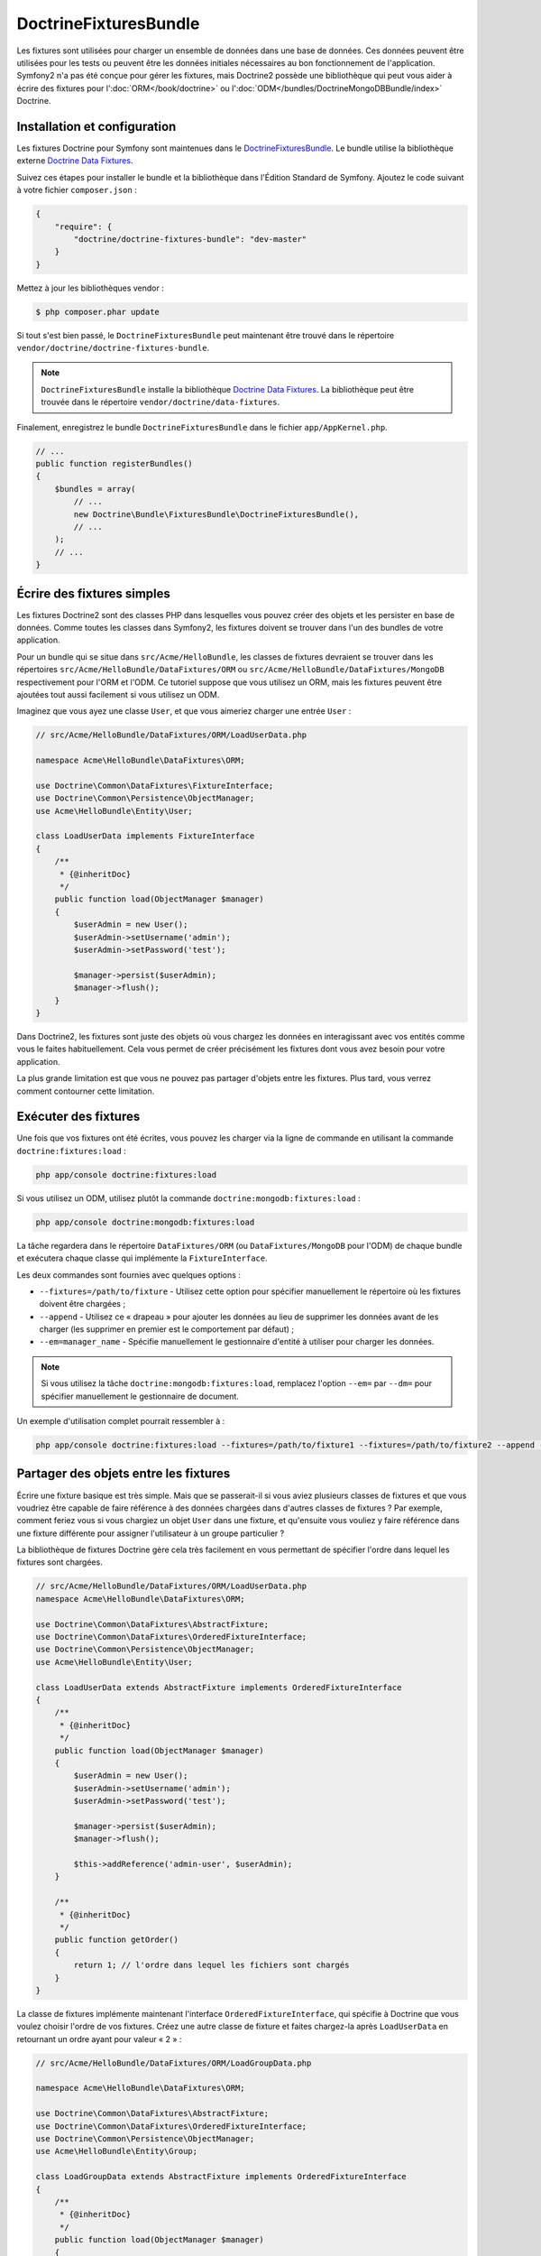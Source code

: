 DoctrineFixturesBundle
======================

Les fixtures sont utilisées pour charger un ensemble de données dans une base
de données. Ces données peuvent être utilisées pour les tests ou peuvent être
les données initiales nécessaires au bon fonctionnement de l'application.
Symfony2 n'a pas été conçue pour gérer les fixtures, mais Doctrine2 possède une
bibliothèque qui peut vous aider à écrire des fixtures pour l':doc:`ORM</book/doctrine>`
ou l':doc:`ODM</bundles/DoctrineMongoDBBundle/index>` Doctrine.

Installation et configuration
-----------------------------

Les fixtures Doctrine pour Symfony sont maintenues dans le `DoctrineFixturesBundle`_.
Le bundle utilise la bibliothèque externe `Doctrine Data Fixtures`_.

Suivez ces étapes pour installer le bundle et la bibliothèque dans l'Édition
Standard de Symfony. Ajoutez le code suivant à votre fichier ``composer.json`` :

.. code-block:: json

    {
        "require": {
            "doctrine/doctrine-fixtures-bundle": "dev-master"
        }
    }

Mettez à jour les bibliothèques vendor :

.. code-block:: bash

    $ php composer.phar update

Si tout s'est bien passé, le ``DoctrineFixturesBundle`` peut maintenant
être trouvé dans le répertoire ``vendor/doctrine/doctrine-fixtures-bundle``.

.. note::

    ``DoctrineFixturesBundle`` installe la bibliothèque `Doctrine Data Fixtures`_.
    La bibliothèque peut être trouvée dans le répertoire ``vendor/doctrine/data-fixtures``.

Finalement, enregistrez le bundle ``DoctrineFixturesBundle`` dans le fichier ``app/AppKernel.php``.

.. code-block:: php

    // ...
    public function registerBundles()
    {
        $bundles = array(
            // ...
            new Doctrine\Bundle\FixturesBundle\DoctrineFixturesBundle(),
            // ...
        );
        // ...
    }

Écrire des fixtures simples
---------------------------

Les fixtures Doctrine2 sont des classes PHP dans lesquelles vous pouvez
créer des objets et les persister en base de données. Comme toutes les classes
dans Symfony2, les fixtures doivent se trouver dans l'un des bundles de votre
application.

Pour un bundle qui se situe dans ``src/Acme/HelloBundle``, les classes de fixtures
devraient se trouver dans les répertoires ``src/Acme/HelloBundle/DataFixtures/ORM``
ou ``src/Acme/HelloBundle/DataFixtures/MongoDB`` respectivement pour l'ORM et l'ODM.
Ce tutoriel suppose que vous utilisez un ORM, mais les fixtures peuvent être ajoutées
tout aussi facilement si vous utilisez un ODM.

Imaginez que vous ayez une classe ``User``, et que vous aimeriez charger
une entrée ``User`` :

.. code-block:: php

    // src/Acme/HelloBundle/DataFixtures/ORM/LoadUserData.php

    namespace Acme\HelloBundle\DataFixtures\ORM;

    use Doctrine\Common\DataFixtures\FixtureInterface;
    use Doctrine\Common\Persistence\ObjectManager;
    use Acme\HelloBundle\Entity\User;

    class LoadUserData implements FixtureInterface
    {
        /**
         * {@inheritDoc}
         */
        public function load(ObjectManager $manager)
        {
            $userAdmin = new User();
            $userAdmin->setUsername('admin');
            $userAdmin->setPassword('test');

            $manager->persist($userAdmin);
            $manager->flush();
        }
    }

Dans Doctrine2, les fixtures sont juste des objets où vous chargez les données
en interagissant avec vos entités comme vous le faites habituellement. Cela vous
permet de créer précisément les fixtures dont vous avez besoin pour votre application.

La plus grande limitation est que vous ne pouvez pas partager d'objets entre les
fixtures. Plus tard, vous verrez comment contourner cette limitation.

Exécuter des fixtures
---------------------

Une fois que vos fixtures ont été écrites, vous pouvez les charger via
la ligne de commande en utilisant la commande ``doctrine:fixtures:load`` :

.. code-block:: bash

    php app/console doctrine:fixtures:load

Si vous utilisez un ODM, utilisez plutôt la commande ``doctrine:mongodb:fixtures:load`` :

.. code-block:: bash

    php app/console doctrine:mongodb:fixtures:load

La tâche regardera dans le répertoire ``DataFixtures/ORM`` (ou ``DataFixtures/MongoDB``
pour l'ODM) de chaque bundle et exécutera chaque classe qui implémente la
``FixtureInterface``.

Les deux commandes sont fournies avec quelques options :

* ``--fixtures=/path/to/fixture`` - Utilisez cette option pour spécifier manuellement
  le répertoire où les fixtures doivent être chargées ;

* ``--append`` - Utilisez ce « drapeau » pour ajouter les données au lieu de supprimer les
  données avant de les charger (les supprimer en premier est le comportement par défaut) ;

* ``--em=manager_name`` - Spécifie manuellement le gestionnaire d'entité à utiliser pour
  charger les données.

.. note::

   Si vous utilisez la tâche ``doctrine:mongodb:fixtures:load``, remplacez l'option
   ``--em=`` par ``--dm=`` pour spécifier manuellement le gestionnaire de document.

Un exemple d'utilisation complet pourrait ressembler à :

.. code-block:: bash

   php app/console doctrine:fixtures:load --fixtures=/path/to/fixture1 --fixtures=/path/to/fixture2 --append --em=foo_manager

Partager des objets entre les fixtures
--------------------------------------

Écrire une fixture basique est très simple. Mais que se passerait-il si vous
aviez plusieurs classes de fixtures et que vous voudriez être capable de faire
référence à des données chargées dans d'autres classes de fixtures ?
Par exemple, comment feriez vous si vous chargiez un objet ``User`` dans une fixture,
et qu'ensuite vous vouliez y faire référence dans une fixture différente pour assigner
l'utilisateur à un groupe particulier ?

La bibliothèque de fixtures Doctrine gère cela très facilement en vous permettant
de spécifier l'ordre dans lequel les fixtures sont chargées.

.. code-block:: php

    // src/Acme/HelloBundle/DataFixtures/ORM/LoadUserData.php
    namespace Acme\HelloBundle\DataFixtures\ORM;

    use Doctrine\Common\DataFixtures\AbstractFixture;
    use Doctrine\Common\DataFixtures\OrderedFixtureInterface;
    use Doctrine\Common\Persistence\ObjectManager;
    use Acme\HelloBundle\Entity\User;

    class LoadUserData extends AbstractFixture implements OrderedFixtureInterface
    {
        /**
         * {@inheritDoc}
         */
        public function load(ObjectManager $manager)
        {
            $userAdmin = new User();
            $userAdmin->setUsername('admin');
            $userAdmin->setPassword('test');

            $manager->persist($userAdmin);
            $manager->flush();

            $this->addReference('admin-user', $userAdmin);
        }

        /**
         * {@inheritDoc}
         */
        public function getOrder()
        {
            return 1; // l'ordre dans lequel les fichiers sont chargés
        }
    }

La classe de fixtures implémente maintenant l'interface ``OrderedFixtureInterface``,
qui spécifie à Doctrine que vous voulez choisir l'ordre de vos fixtures. Créez
une autre classe de fixture et faites chargez-la après ``LoadUserData`` en
retournant un ordre ayant pour valeur « 2 » :

.. code-block:: php

    // src/Acme/HelloBundle/DataFixtures/ORM/LoadGroupData.php

    namespace Acme\HelloBundle\DataFixtures\ORM;

    use Doctrine\Common\DataFixtures\AbstractFixture;
    use Doctrine\Common\DataFixtures\OrderedFixtureInterface;
    use Doctrine\Common\Persistence\ObjectManager;
    use Acme\HelloBundle\Entity\Group;

    class LoadGroupData extends AbstractFixture implements OrderedFixtureInterface
    {
        /**
         * {@inheritDoc}
         */
        public function load(ObjectManager $manager)
        {
            $groupAdmin = new Group();
            $groupAdmin->setGroupName('admin');

            $manager->persist($groupAdmin);
            $manager->flush();

            $this->addReference('admin-group', $groupAdmin);
        }

        /**
         * {@inheritDoc}
         */
        public function getOrder()
        {
            return 2; // l'ordre dans lequel les fichiers sont chargés
        }
    }

Les deux classes de fixtures étendent ``AbstractFixture``, qui vous permet
de créer des objets et de les définir comme référence pour qu'ils puissent
être réutilisés ensuite dans d'autres fixtures. Par exemple, les objets
``$userAdmin`` et ``$groupAdmin`` peuvent être référencés plus tard via les
références ``admin-user`` et ``admin-group`` :

.. code-block:: php

    // src/Acme/HelloBundle/DataFixtures/ORM/LoadUserGroupData.php

    namespace Acme\HelloBundle\DataFixtures\ORM;

    use Doctrine\Common\DataFixtures\AbstractFixture;
    use Doctrine\Common\DataFixtures\OrderedFixtureInterface;
    use Doctrine\Common\Persistence\ObjectManager;
    use Acme\HelloBundle\Entity\UserGroup;

    class LoadUserGroupData extends AbstractFixture implements OrderedFixtureInterface
    {
        /**
         * {@inheritDoc}
         */
        public function load(ObjectManager $manager)
        {
            $userGroupAdmin = new UserGroup();
            $userGroupAdmin->setUser($manager->merge($this->getReference('admin-user')));
            $userGroupAdmin->setGroup($manager->merge($this->getReference('admin-group')));

            $manager->persist($userGroupAdmin);
            $manager->flush();
        }

        /**
         * {@inheritDoc}
         */
        public function getOrder()
        {
            return 3;
        }
    }

Les fixtures seront maintenant exécutées dans l'ordre ascendant des valeurs
retournées par ``getOrder()``. Tout objet qui est défini avec la méthode
``setReference()`` est accessible via ``getReference()`` dans les classes de
fixtures qui ont un ordre plus grand.

Les fixtures vous permettent de créer tout type de données dont vous avez
besoin via l'interface PHP usuelle pour créer et persister des objets. En
contrôlant l'ordre des fixtures et la définition des références, presque
tout peut être géré via les fixtures.

Utiliser le Conteneur dans les fixtures
---------------------------------------

Dans certains cas, vous pourriez avoir besoin d'accéder à des services pour
charger les fixtures. Symfony2 rend cela très facile : le conteneur sera
injecté dans toutes les classes de fixtures qui implémentent l'interface
:class:`Symfony\\Component\\DependencyInjection\\ContainerAwareInterface`.

Réécrivons la première fixture pour encoder le mot de passe avant de le
stocker dans la base de données (une très bonne pratique). Cela utilisera
l'encodeur (encoder_factory) pour encoder le mot de passe et s'assurer qu'il
est bien encodé de la manière utilisée par le composant de sécurité :

.. code-block:: php

    // src/Acme/HelloBundle/DataFixtures/ORM/LoadUserData.php

    namespace Acme\HelloBundle\DataFixtures\ORM;

    use Doctrine\Common\DataFixtures\FixtureInterface;
    use Symfony\Component\DependencyInjection\ContainerAwareInterface;
    use Symfony\Component\DependencyInjection\ContainerInterface;
    use Acme\HelloBundle\Entity\User;

    class LoadUserData implements FixtureInterface, ContainerAwareInterface
    {
        /**
         * @var ContainerInterface
         */
        private $container;

        /**
         * {@inheritDoc}
         */
        public function setContainer(ContainerInterface $container = null)
        {
            $this->container = $container;
        }

        /**
         * {@inheritDoc}
         */
        public function load(ObjectManager $manager)
        {
            $user = new User();
            $user->setUsername('admin');
            $user->setSalt(md5(uniqid()));

            $encoder = $this->container
                ->get('security.encoder_factory')
                ->getEncoder($user)
            ;
            $user->setPassword($encoder->encodePassword('secret', $user->getSalt()));

            $manager->persist($user);
            $manager->flush();
        }
    }

Comme vous pouvez le voir, tout ce dont vous avez besoin est d'ajouter
:class:`Symfony\\Component\\DependencyInjection\\ContainerAwareInterface` à la classe puis
créer une nouvelle méthode :method:`Symfony\\Component\\DependencyInjection\\ContainerInterface::setContainer`
qui implémente l'interface. Avant que la fixture ne soit exécutée, Symfony appellera
la méthode :method:`Symfony\\Component\\DependencyInjection\\ContainerInterface::setContainer`
automatiquement. Tant que vous stockez le conteneur dans une propriété de la
classe (comme expliqué ci-dessus), vous pouvez y accéder via la méthode ``load()``.

.. note::

    Si vous êtes trop fénéant pour implémenter la méthode obligatoire
    :method:`Symfony\\Component\\DependencyInjection\\ContainerInterface::setContainer`, vous pouvez
    faire en sorte que votre classe étende :class:`Symfony\\Component\\DependencyInjection\\ContainerAware`.

.. _DoctrineFixturesBundle: https://github.com/doctrine/DoctrineFixturesBundle
.. _`Doctrine Data Fixtures`: https://github.com/doctrine/data-fixtures

